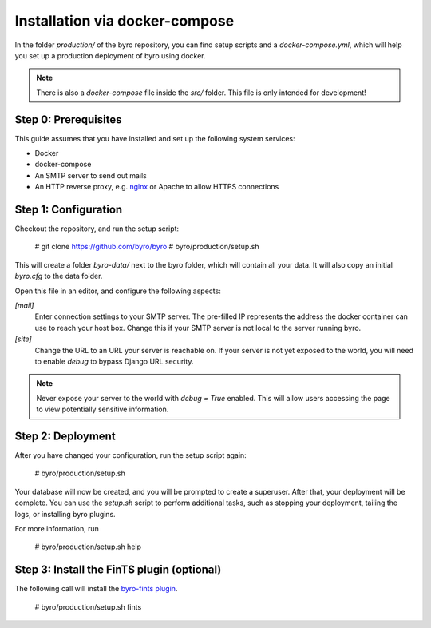 Installation via docker-compose
=============================

In the folder `production/` of the byro repository, you can find setup scripts
and a `docker-compose.yml`, which will help you set up a production deployment of byro using docker.

.. note:: There is also a `docker-compose` file inside the `src/` folder.
          This file is only intended for development!

Step 0: Prerequisites
---------------------

This guide assumes that you have installed and set up the following system services:

* Docker
* docker-compose
* An SMTP server to send out mails
* An HTTP reverse proxy, e.g. `nginx`_ or Apache to allow HTTPS connections

Step 1: Configuration
---------------------

Checkout the repository, and run the setup script:

  # git clone https://github.com/byro/byro
  # byro/production/setup.sh

This will create a folder `byro-data/` next to the byro folder, which will
contain all your data.
It will also copy an initial `byro.cfg` to the data folder.

Open this file in an editor, and configure the following aspects:

`[mail]`
    Enter connection settings to your SMTP server. The pre-filled IP represents the
    address the docker container can use to reach your host box. Change this if your
    SMTP server is not local to the server running byro.

`[site]`
    Change the URL to an URL your server is reachable on. If your server is not yet
    exposed to the world, you will need to enable `debug` to bypass Django URL security.

.. note:: Never expose your server to the world with `debug = True` enabled.
          This will allow users accessing the page to view potentially sensitive
          information.

Step 2: Deployment
--------------------

After you have changed your configuration, run the setup script again:

  # byro/production/setup.sh

Your database will now be created, and you will be prompted to create a superuser.
After that, your deployment will be complete. You can use the `setup.sh` script
to perform additional tasks, such as stopping your deployment, tailing the logs,
or installing byro plugins.

For more information, run

  # byro/production/setup.sh help

Step 3: Install the FinTS plugin (optional)
-------------------------------------------

The following call will install the `byro-fints plugin`_. 

  # byro/production/setup.sh fints


.. _nginx: https://botleg.com/stories/https-with-lets-encrypt-and-nginx/
.. _byro-fints plugin: https://github.com/henryk/byro-fints
